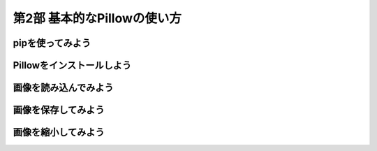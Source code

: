=============================
第2部 基本的なPillowの使い方
=============================

.. todo:: 第2部の概要


pipを使ってみよう
=================

.. todo::

   - pip/PyPI is 何
   - pip どうやってインストールするの

     :Ubuntu: get-pip
     :Windows/OSX: ensurepip

   - pip と pip の Python のバージョン確認
   - pip はどうやって使うの
   - pip はどういうとき使うの

Pillowをインストールしよう
==========================

.. todo::

   - Pillow is 何
   - Pillow はどういうとき使うの
   - Pillow どうやってインストールするの

     - 角煮: libjpeg とかいらんの？


画像を読み込んでみよう
======================

.. todo::

  - バイナリモードでのファイルオープン
  - Pillow の import
  - 開いた画像ファイルを Pillow に読み込ませるには

    - Pillow に読み込ませたことを確認するため、
      Pillow の API で画像のサイズとか出してみる


画像を保存してみよう
=====================

.. 書き出すだけだと、内容が薄すぎるかも

.. todo::

  - 開いた画像データをファイルに書き出す


画像を縮小してみよう
====================

.. todo::

  - 画像を縮小するには
  - 画像を開いて縮小して保存するところまで通しで行う
